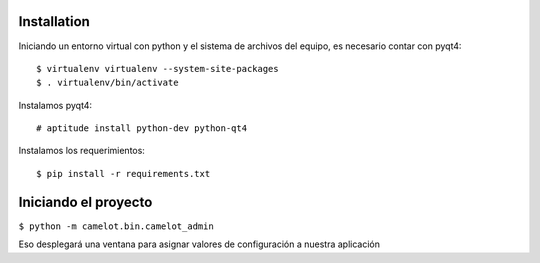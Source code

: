 Installation
------------

Iniciando un entorno virtual con python y el sistema de archivos del equipo, es necesario contar con pyqt4::

$ virtualenv virtualenv --system-site-packages
$ . virtualenv/bin/activate

Instalamos pyqt4::

# aptitude install python-dev python-qt4

Instalamos los requerimientos::

$ pip install -r requirements.txt

Iniciando el proyecto
---------------------

``$ python -m camelot.bin.camelot_admin``

Eso desplegará una ventana para asignar valores de configuración a nuestra aplicación
